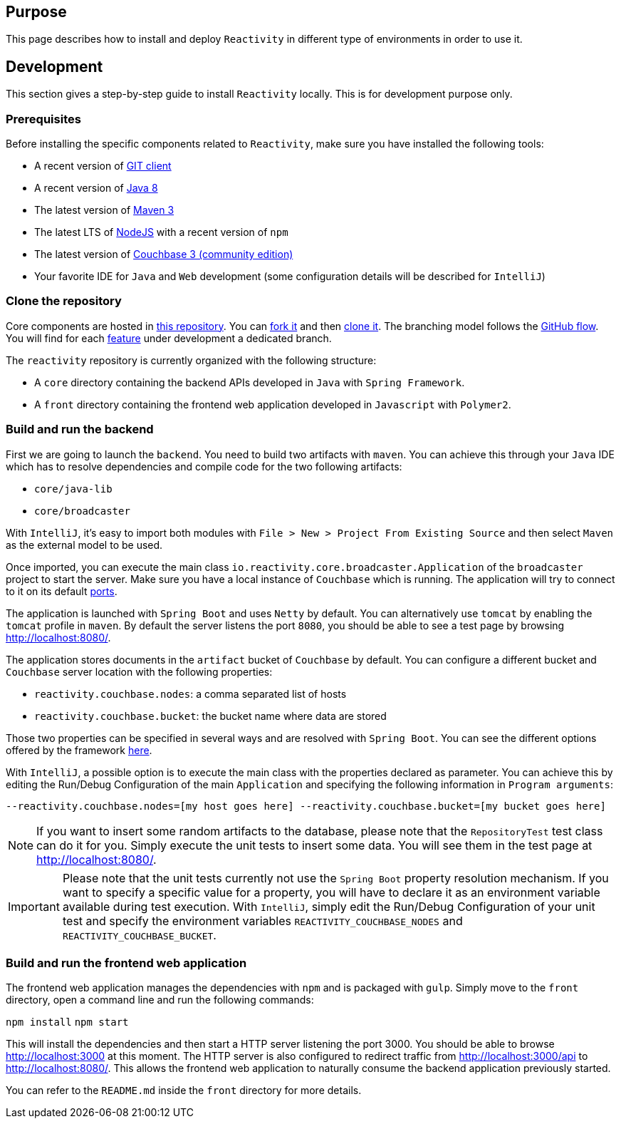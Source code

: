 == Purpose

This page describes how to install and deploy `Reactivity` in different type of environments in order to use it.

== Development

This section gives a step-by-step guide to install `Reactivity` locally.
This is for development purpose only.

=== Prerequisites

Before installing the specific components related to `Reactivity`, make sure you have installed the following tools:

* A recent version of https://git-scm.com/downloads[GIT client]
* A recent version of http://www.oracle.com/technetwork/java/javase/downloads/jdk8-downloads-2133151.html[Java 8]
* The latest version of https://maven.apache.org[Maven 3]
* The latest LTS of https://nodejs.org/en[NodeJS] with a recent version of `npm`
* The latest version of https://www.couchbase.com/nosql-databases/downloads[Couchbase 3 (community edition)]
* Your favorite IDE for `Java` and `Web` development (some configuration details will be described for `IntelliJ`)

=== Clone the repository

Core components are hosted in https://github.com/reactivity-io/reactivity[this repository].
You can https://help.github.com/articles/fork-a-repo[fork it] and then https://help.github.com/articles/cloning-a-repository[clone it].
The branching model follows the https://guides.github.com/introduction/flow[GitHub flow].
You will find for each https://github.com/reactivity-io/reactivity/issues[feature] under development a dedicated branch.

The `reactivity` repository is currently organized with the following structure:

* A `core` directory containing the backend APIs developed in `Java` with `Spring Framework`.
* A `front` directory containing the frontend web application developed in `Javascript` with `Polymer2`.

=== Build and run the backend

First we are going to launch the `backend`.
You need to build two artifacts with `maven`.
You can achieve this through your `Java` IDE which has to resolve dependencies and compile code for the two following artifacts:

* `core/java-lib`
* `core/broadcaster`

With `IntelliJ`, it's easy to import both modules with `File > New > Project From Existing Source` and then select `Maven` as the external model to be used.

Once imported, you can execute the main class `io.reactivity.core.broadcaster.Application` of the `broadcaster` project to start the server.
Make sure you have a local instance of `Couchbase` which is running.
The application will try to connect to it on its default http://docs.couchbase.com/admin/admin/Install/install-networkPorts.html[ports].

The application is launched with `Spring Boot` and uses `Netty` by default.
You can alternatively use `tomcat` by enabling the `tomcat` profile in `maven`.
By default the server listens the port `8080`, you should be able to see a test page by browsing http://localhost:8080/.

The application stores documents in the `artifact` bucket of `Couchbase` by default.
You can configure a different bucket and `Couchbase` server location with the following properties:

* `reactivity.couchbase.nodes`: a comma separated list of hosts
* `reactivity.couchbase.bucket`: the bucket name where data are stored

Those two properties can be specified in several ways and are resolved with `Spring Boot`.
You can see the different options offered by the framework https://docs.spring.io/spring-boot/docs/current/reference/html/boot-features-external-config.html[here].

With `IntelliJ`, a possible option is to execute the main class with the properties declared as parameter.
You can achieve this by editing the Run/Debug Configuration of the main `Application` and specifying the following information in `Program arguments`:

`--reactivity.couchbase.nodes=[my host goes here] --reactivity.couchbase.bucket=[my bucket goes here]`

NOTE: If you want to insert some random artifacts to the database, please note that the `RepositoryTest` test class can do it for you.
Simply execute the unit tests to insert some data. You will see them in the test page at http://localhost:8080/.

IMPORTANT: Please note that the unit tests currently not use the `Spring Boot` property resolution mechanism.
If you want to specify a specific value for a property, you will have to declare it as an environment variable available during test execution.
With `IntelliJ`, simply edit the Run/Debug Configuration of your unit test and specify the environment variables `REACTIVITY_COUCHBASE_NODES` and `REACTIVITY_COUCHBASE_BUCKET`.

=== Build and run the frontend web application

The frontend web application manages the dependencies with `npm` and is packaged with `gulp`.
Simply move to the `front` directory, open a command line and run the following commands:

`npm install`
`npm start`

This will install the dependencies and then start a HTTP server listening the port 3000.
You should be able to browse http://localhost:3000 at this moment.
The HTTP server is also configured to redirect traffic from http://localhost:3000/api to http://localhost:8080/.
This allows the frontend web application to naturally consume the backend application previously started.

You can refer to the `README.md` inside the `front` directory for more details.
